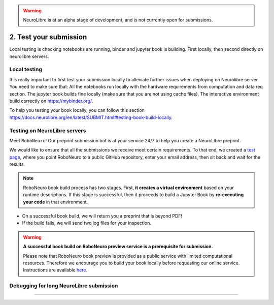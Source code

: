 .. warning:: NeuroLibre is at an alpha stage of development, and is not currently open for submissions.

2. Test your submission
=======================

Local testing is checking notebooks are running, binder and jupyter book is building.
First locally, then second directly on neurolibre servers.

Local testing
:::::::::::::

It is really important to first test your submission locally to alleviate further issues when deploying on Neurolibre server. You need to make sure that:
All the notebooks run locally with the hardware requirements from computation and data req section.
The jupyter book builds fine locally (make sure that you are not using cache files).
The interactive environment build correctly on https://mybinder.org/.

To help you testing your book locally, you can follow this section https://docs.neurolibre.org/en/latest/SUBMIT.html#testing-book-build-locally.

Testing on NeuroLibre servers
:::::::::::::::::::::::::::::

Meet ``RoboNeuro``! Our preprint submission bot is at your service 24/7 to help you create a NeuroLibre preprint.

.. image:: https://github.com/neurolibre/brand/blob/main/png/preview_magn.png?raw=true
  :width: 500
  :align: center

We would like to ensure that all the submissions we receive meet certain requirements. To that end, we created a `test page <https://roboneuro.herokuapp.com>`_, 
where you point RoboNeuro to a public GitHub repository, enter your email address, then sit back and wait for the results.

.. note:: RoboNeuro book build process has two stages. First, **it creates a virtual environment** based on your runtime descriptions. If this stage is successful, then it proceeds to 
          build a Jupyter Book by **re-executing your code** in that environment. 

- On a successful book build, we will return you a preprint that is beyond PDF!
- If the build fails, we will send two log files for your inspection.

.. warning:: **A successful book build on RoboNeuro preview service is a prerequisite for submission.**

            Please note that RoboNeuro book preview is provided as a public service with limited computational resources. Therefore we encourage you to build your book locally before
            requesting our online service. Instructions are available `here <#testing-book-build-locally>`_.

Debugging for long NeuroLibre submission
::::::::::::::::::::::::::::::::::::::::

....